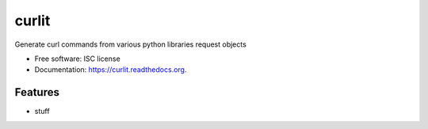 ===============================
curlit
===============================

.. image:: https://img.shields.io/travis/NorthIsUp/curlit.svg
        :target: https://travis-ci.org/NorthIsUp/curlit

.. image:: https://img.shields.io/pypi/v/curlit.svg
        :target: https://pypi.python.org/pypi/curlit


Generate curl commands from various python libraries request objects

* Free software: ISC license
* Documentation: https://curlit.readthedocs.org.

Features
--------

* stuff
